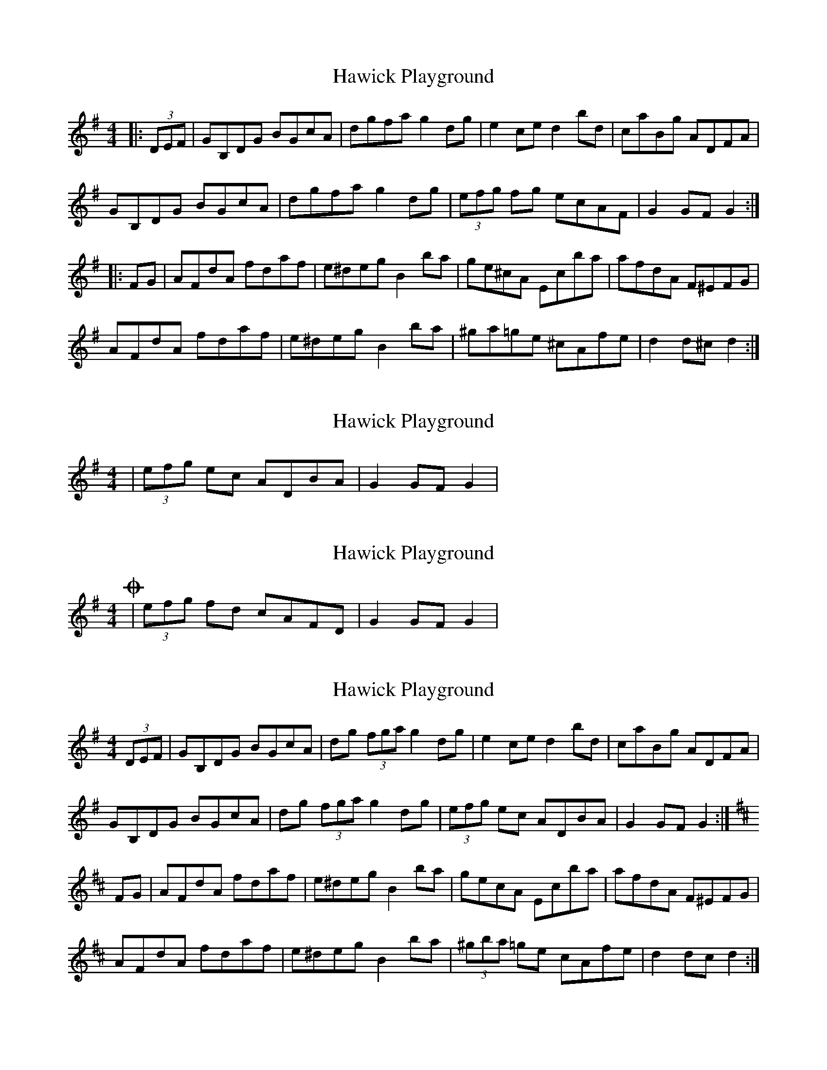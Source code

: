 X: 1
T: Hawick Playground
Z: Dr. Dow
S: https://thesession.org/tunes/8477#setting8477
R: hornpipe
M: 4/4
L: 1/8
K: Gmaj
|:(3DEF|GB,DG BGcA|dgfa g2dg|e2ce d2bd|caBg ADFA|
GB,DG BGcA|dgfa g2dg|(3efg fg ecAF|G2GF G2:|
|:FG|AFdA fdaf|e^deg B2ba|ge^cA Ecba|afdA F^EFG|
AFdA fdaf|e^deg B2ba|^ga=ge ^cAfe|d2d^c d2:|
X: 2
T: Hawick Playground
Z: DonaldK
S: https://thesession.org/tunes/8477#setting19525
R: hornpipe
M: 4/4
L: 1/8
K: Gmaj
|(3efg ec ADBA|G2 GF G2|.
X: 3
T: Hawick Playground
Z: DonaldK
S: https://thesession.org/tunes/8477#setting19526
R: hornpipe
M: 4/4
L: 1/8
K: Gmaj
Or |(3efg fd cAFD|G2 GF G2|
X: 4
T: Hawick Playground
Z: DonaldK
S: https://thesession.org/tunes/8477#setting19527
R: hornpipe
M: 4/4
L: 1/8
K: Gmaj
(3DEF|GB,DG BGcA|dg (3fga g2dg|e2ce d2bd|caBg ADFA|GB,DG BGcA|dg (3fga g2dg|(3efg ec ADBA|G2GF G2:|[K: D]FG|AFdA fdaf|e^deg B2ba|gecA Ecba|afdA F^EFG|AFdA fdaf|e^deg B2ba|(3^gba =ge cAfe|d2dc d2:|
